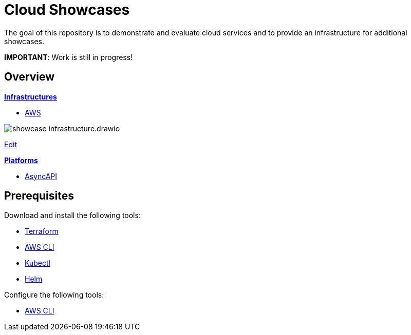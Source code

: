 = Cloud Showcases

The goal of this repository is to demonstrate and evaluate cloud services and to provide an infrastructure for additional showcases.

*IMPORTANT*: Work is still in progress!

== Overview

*link:infrastructure/README.adoc[Infrastructures]*

* link:infrastructure/aws/README.adoc[AWS]

image:infrastructure/showcase-infrastructure.drawio.png[]

link:https://app.diagrams.net/#Hueisele%2Fshowcases-cloud%2Fmain%2Finfrastructure%2Fshowcase-infrastructure.drawio.png[Edit, window=\"_blank\"]

*link:platform/README.adoc[Platforms]*

* link:platform/asyncapi/README.adoc[AsyncAPI]

== Prerequisites

Download and install the following tools:

* link:https://www.terraform.io/downloads[Terraform]
* link:https://docs.aws.amazon.com/cli/latest/userguide/getting-started-install.html[AWS CLI]
* link:https://kubernetes.io/docs/tasks/tools/[Kubectl]
* link:https://helm.sh/docs/intro/install/[Helm]

Configure the following tools:

* link:https://docs.aws.amazon.com/en_en/translate/latest/dg/setup-awscli.html[AWS CLI]